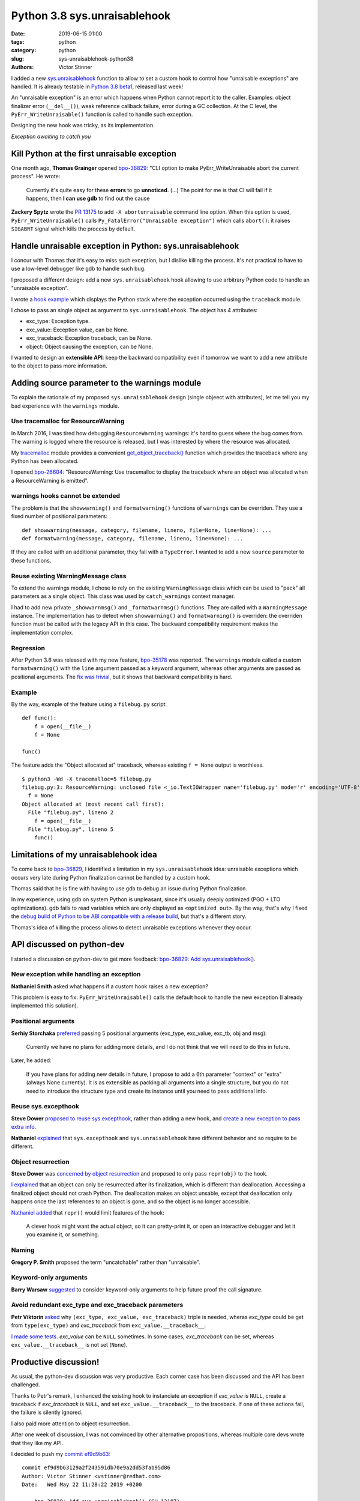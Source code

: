 +++++++++++++++++++++++++++++
Python 3.8 sys.unraisablehook
+++++++++++++++++++++++++++++

:date: 2019-06-15 01:00
:tags: python
:category: python
:slug: sys-unraisablehook-python38
:authors: Victor Stinner

I added a new `sys.unraisablehook
<https://docs.python.org/dev/library/sys.html#sys.unraisablehook>`_ function to
allow to set a custom hook to control how "unraisable exceptions" are handled.
It is already testable in `Python 3.8 beta1
<https://pythoninsider.blogspot.com/2019/06/python-380b1-is-now-available-for.html>`_,
released last week!

An "unraisable exception" is an error which happens when Python cannot report
it to the caller. Examples: object finalizer error (``__del__()``), weak
reference callback failure, error during a GC collection. At the C level, the
``PyErr_WriteUnraisable()`` function is called to handle such exception.

Designing the new hook was tricky, as its implementation.

.. image:: {static}/images/hidden_kitten.jpg
   :alt: Hidden kitten
   :target: https://www.flickr.com/photos/dawnmanser/8046201692/

*Exception awaiting to catch you*


Kill Python at the first unraisable exception
=============================================

One month ago, **Thomas Grainger** opened `bpo-36829
<https://bugs.python.org/issue36829>`_: "CLI option to make
PyErr_WriteUnraisable abort the current process". He wrote:

    Currently it's quite easy for these **errors** to go **unnoticed**. (...)
    The point for me is that CI will fail if it happens, then **I can use gdb**
    to find out the cause

**Zackery Spytz** wrote the `PR 13175
<https://github.com/python/cpython/pull/13175>`_ to add ``-X abortunraisable``
command line option. When this option is used, ``PyErr_WriteUnraisable()``
calls ``Py_FatalError("Unraisable exception")`` which calls ``abort()``: it
raises ``SIGABRT`` signal which kills the process by default.

Handle unraisable exception in Python: sys.unraisablehook
=========================================================

I concur with Thomas that it's easy to miss such exception, but I dislike
killing the process. It's not practical to have to use a low-level debugger
like gdb to handle such bug.

I proposed a different design: add a new ``sys.unraisablehook`` hook allowing
to use arbitrary Python code to handle an "unraisable exception".

I wrote a `hook example <https://bugs.python.org/issue36829#msg341868>`_ which
displays the Python stack where the exception occurred using the ``traceback``
module.

I chose to pass an single object as argument to ``sys.unraisablehook``. The
object has 4 attributes:

* exc_type: Exception type.
* exc_value: Exception value, can be None.
* exc_traceback: Exception traceback, can be None.
* object: Object causing the exception, can be None.

I wanted to design an **extensible API**: keep the backward compatibility even
if tomorrow we want to add a new attribute to the object to pass more
information.


Adding source parameter to the warnings module
==============================================

To explain the rationale of my proposed ``sys.unraisablehook`` design (single
objeect with attributes), let me tell you my bad experience with the
``warnings`` module.

Use tracemalloc for ResourceWarning
-----------------------------------

In March 2016, I was tired how debugging ``ResourceWarning`` warnings: it's
hard to guess where the bug comes from. The warning is logged where the
resource is released, but I was interested by where the resource was allocated.

My `tracemalloc <https://docs.python.org/dev/library/tracemalloc.html>`_ module
provides a convenient `get_object_traceback()
<https://docs.python.org/dev/library/tracemalloc.html#tracemalloc.get_object_traceback>`_
function which provides the traceback where any Python has been allocated.

I opened `bpo-26604 <https://bugs.python.org/issue26604>`_: "ResourceWarning:
Use tracemalloc to display the traceback where an object was allocated when a
ResourceWarning is emitted".

warnings hooks cannot be extended
---------------------------------

The problem is that the ``showwarning()`` and ``formatwarning()`` functions of
``warnings`` can be overriden. They use a fixed number of positional
parameters::

    def showwarning(message, category, filename, lineno, file=None, line=None): ...
    def formatwarning(message, category, filename, lineno, line=None): ...

If they are called with an additional parameter, they fail with a
``TypeError``. I wanted to add a new ``source`` parameter to these functions.

Reuse existing WarningMessage class
-----------------------------------

To extend the warnings module, I chose to rely on the existing
``WarningMessage`` class which can be used to "pack" all parameters as a single
object. This class was used by ``catch_warnings`` context manager.

I had to add new private ``_showwarnmsg()`` and ``_formatwarnmsg()`` functions.
They are called with a ``WarningMessage`` instance. The implementation has to
detect when ``showwarning()`` and ``formatwarning()`` is overriden: the
overriden function must be called with the legacy API in this case. The
backward compatibility requirement makes the implementation complex.

Regression
----------

After Python 3.6 was released with my new feature, `bpo-35178
<https://bugs.python.org/issue35178>`_ was reported. The ``warnings`` module
called a custom ``formatwarning()`` with the ``line`` argument passed as a
keyword argument, whereas other arguments are passed as positional arguments.
The `fix was trivial
<https://github.com/python/cpython/commit/be7c460fb50efe3b88a00281025d76acc62ad2fd>`_,
but it shows that backward compatibility is hard.

Example
-------

By the way, example of the feature using a ``filebug.py`` script::

    def func():
        f = open(__file__)
        f = None

    func()

The feature adds the "Object allocated at" traceback, whereas existing ``f =
None`` output is worthless. ::

    $ python3 -Wd -X tracemalloc=5 filebug.py
    filebug.py:3: ResourceWarning: unclosed file <_io.TextIOWrapper name='filebug.py' mode='r' encoding='UTF-8'>
      f = None
    Object allocated at (most recent call first):
      File "filebug.py", lineno 2
        f = open(__file__)
      File "filebug.py", lineno 5
        func()


Limitations of my unraisablehook idea
=====================================

To come back to `bpo-36829 <https://bugs.python.org/issue36829>`_, I identified
a limitation in my ``sys.unraisablehook`` idea: unraisable exceptions which
occurs very late during Python finalization cannot be handled by a custom hook.

Thomas said that he is fine with having to use ``gdb`` to debug an issue
during Python finalization.

In my experience, using ``gdb`` on system Python is unpleasant, since it's
usually deeply optimized (PGO + LTO optimizations). gdb fails to read variables
which are only displayed as ``<optimized out>``. By the way, that's why I fixed
the `debug build of Python to be ABI compatible with a release build
<https://docs.python.org/dev/whatsnew/3.8.html#debug-build-uses-the-same-abi-as-release-build>`_,
but that's a different story.

Thomas's idea of killing the process allows to detect unraisable exceptions
whenever they occur.


API discussed on python-dev
===========================

I started a discussion on python-dev to get more feedback: `bpo-36829: Add
sys.unraisablehook()
<https://mail.python.org/pipermail/python-dev/2019-May/157436.html>`_.

New exception while handling an exception
-----------------------------------------

**Nathaniel Smith** asked what happens if a custom hook raises a new exception?

This problem is easy to fix: ``PyErr_WriteUnraisable()`` calls the default
hook to handle the new exception (I already implemented this solution).

Positional arguments
--------------------

**Serhiy Storchaka** `preferred
<https://mail.python.org/pipermail/python-dev/2019-May/157439.html>`_ passing 5
positional arguments (exc_type, exc_value, exc_tb, obj and msg):

    Currently we have no plans for adding more details, and I do not think that
    we will need to do this in future.

Later, he added:

    If you have plans for adding new details in future, I propose to add a 6th
    parameter "context" or "extra" (always None currently). It is as extensible
    as packing all arguments into a single structure, but you do not need to
    introduce the structure type and create its instance until you need to pass
    additional info.

Reuse sys.excepthook
--------------------

**Steve Dower** `proposed to reuse sys.excepthook
<https://mail.python.org/pipermail/python-dev/2019-May/157453.html>`_, rather
than adding a new hook, and `create a new exception to pass extra info
<https://mail.python.org/pipermail/python-dev/2019-May/157465.html>`_.


**Nathaniel** `explained
<https://mail.python.org/pipermail/python-dev/2019-May/157460.html>`_ that
``sys.excepthook`` and ``sys.unraisablehook`` have different behavior and so
require to be different.

Object resurrection
-------------------

**Steve Dower** was `concerned by object resurrection
<https://mail.python.org/pipermail/python-dev/2019-May/157452.html>`_ and
proposed to only pass ``repr(obj)`` to the hook.

`I explained
<https://mail.python.org/pipermail/python-dev/2019-May/157463.html>`_ that an
object can only be resurrected after its finalization, which is different than
deallocation. Accessing a finalized object should not crash Python. The
deallocation makes an object unsable, except that deallocation only happens
once the last references to an object is gone, and so the object is no longer
accessible.

`Nathaniel added
<https://mail.python.org/pipermail/python-dev/2019-May/157467.html>`_ that
``repr()`` would limit features of the hook:

    A clever hook might want the actual object, so it can pretty-print it, or
    open an interactive debugger and let it you examine it, or something.

Naming
------

**Gregory P. Smith** proposed the term "uncatchable" rather than "unraisable".

Keyword-only arguments
----------------------

**Barry Warsaw** `suggested
<https://mail.python.org/pipermail/python-dev/2019-May/157457.html>`_ to
consider keyword-only arguments to help future proof the call signature.

Avoid redundant exc_type and exc_traceback parameters
-----------------------------------------------------

**Petr Viktorin** `asked
<https://mail.python.org/pipermail/python-dev/2019-May/157459.html>`_ why
``(exc_type, exc_value, exc_traceback)`` triple is needed, wheras *exc_type*
could be get from ``type(exc_type)`` and *exc_traceback* from
``exc_value.__traceback__``.

`I made some tests
<https://mail.python.org/pipermail/python-dev/2019-May/157462.html>`_.
*exc_value* can be ``NULL`` sometimes. In some cases, *exc_traceback* can be
set, whereas ``exc_value.__traceback__`` is not set (``None``).


Productive discussion!
======================

As usual, the python-dev discussion was very productive. Each corner case has
been discussed and the API has been challenged.

Thanks to Petr's remark, I enhanced the existing hook to instanciate an
exception if *exc_value* is ``NULL``, create a traceback if *exc_traceback* is
``NULL``, and set ``exc_value.__traceback__`` to the traceback. If one of these
actions fail, the failure is silently ignored.

I also paid more attention to object resurrection.

After one week of discussion, I was not convinced by other alternative
propositions, whereas multiple core devs wrote that they like my API.

I decided to push my `commit ef9d9b63
<https://github.com/python/cpython/commit/ef9d9b63129a2f243591db70e9a2dd53fab95d86>`__::

    commit ef9d9b63129a2f243591db70e9a2dd53fab95d86
    Author: Victor Stinner <vstinner@redhat.com>
    Date:   Wed May 22 11:28:22 2019 +0200

        bpo-36829: Add sys.unraisablehook() (GH-13187)

        Add new sys.unraisablehook() function which can be overridden to
        control how "unraisable exceptions" are handled. It is called when an
        exception has occurred but there is no way for Python to handle it.
        For example, when a destructor raises an exception or during garbage
        collection (gc.collect()).


New err_msg attribute
=====================

Unraisable exception were logged with no context, only an hardcoded
"Exception ignored in:" error message.

Early in ``sys.unraisablehook`` discussion, **Serhiy** proposed to add a new
*err_msg* parameter to pass an optional error message.

I implemented this idea in `bpo-36829 <https://bugs.python.org/issue36829>`__
with `commit 71c52e30
<https://github.com/python/cpython/commit/71c52e3048dd07567f0c690eab4e5d57be66f534>`__::

    commit 71c52e3048dd07567f0c690eab4e5d57be66f534
    Author: Victor Stinner <vstinner@redhat.com>
    Date:   Mon May 27 08:57:14 2019 +0200

        bpo-36829: Add _PyErr_WriteUnraisableMsg() (GH-13488)

I was able to add a new parameter as a new *err_msg* attribute without breaking the
backward compatibility!


test.support.catch_unraisable_exception()
=========================================

I wrote a new context manager catching unraisable exceptions:
``test.support.catch_unraisable_exception()``. The exception is stored and so
can be used for tests in the context manager, but cleared at context manager
exit.

I modified tests to use this new context manager:

* test_coroutines
* test_cprofile
* test_exceptions
* test_generators
* test_io
* test_raise
* test_ssl
* test_thread
* test_yield_from

Example::

        class BrokenDel:
            def __del__(self):
                raise ValueError("del is broken")

        obj = BrokenDel()
        with support.catch_unraisable_exception() as cm:
            del obj
            self.assertEqual(cm.unraisable.object, BrokenDel.__del__)


test_io memory leak regression
==============================

I modified test_io to ignore expected unraisable exceptions::

    commit c15a682603a47f5aef5025f6a2e3babb699273d6
    Author: Victor Stinner <vstinner@redhat.com>
    Date:   Thu Jun 13 00:23:49 2019 +0200

        bpo-37223: test_io: silence destructor errors (GH-14031)

This change introduced a memory leak, `bpo-37261
<https://bugs.python.org/issue37261>`_::

    test_io leaked [23208, 23204, 23208] references, sum=69620
    test_io leaked [7657, 7655, 7657] memory blocks, sum=22969

The problem was this ``catch_unraisable_exception`` method::

    def __exit__(self, *exc_info):
        del self.unraisable
        sys.unraisablehook = self._old_hook

Sometimes, ``del self.unraisable`` triggered a new unraisable exception.  At
this point, ``catch_unraisable_exception`` hook was still registered::

    def _hook(self, unraisable):
        self.unraisable = unraisable

At the end, ``del self.unraisable`` instruction *indirectly* sets again the
``self.unraisable`` attribute.

First fix
---------

First, I suspected that the  ``io.BufferedRWPair`` object which triggered the
first unraisable exception was **resurrected**, and that ``del
self.unraisable`` called again its finalizer or deallocator, which triggered
the *same* unraisable exception again.

My first attempt to fix the issue was to clear the ``sys.unraisablehook`` by
setting it to ``None``, and only later delete the attribute::

    def __exit__(self, *exc_info):
        self.unraisablehook = None
        sys.unraisablehook = self._old_hook
        del self.unraisable

If ``self.unraisablehook = None`` triggers a new unraisable exception, it is
silently ignored.

Second correct fix
------------------

But when I chatted with **Pablo Galindo**, he told me that an object cannot be
finalized twice thanks to **Antoine Pitrou**'s `PEP 442: Safe object finalization
<https://www.python.org/dev/peps/pep-0442/>`_.

I looked again into gdb. Oh. In fact, it's more subtle. ``del self.unraisable``
clears the last reference to ``BufferedRWPair`` which calls its
**deallocator**. The dealloactor indirectly calls the ``BufferedWriter``
finalizer; the ``BufferedWriter`` was stored in the ``BufferedRWPair``. This
finalizer triggers a new unraisable exception.

``BufferedRWPair`` does not trigger two unraisable exception. It's a different
object (``BufferedWriter``).

My final fix is to restore the old hook before deleting the ``unraisable``
attribute::

    def __exit__(self, *exc_info):
        sys.unraisablehook = self._old_hook
        del self.unraisable

And fix test_io using two nested context managers::

    # Ignore BufferedWriter (of the BufferedRWPair) unraisable exception
    with support.catch_unraisable_exception():
        # Ignore BufferedRWPair unraisable exception
        with support.catch_unraisable_exception():
            pair = None
            support.gc_collect()
        support.gc_collect()

I also documented corner cases in ``sys.unraisablehook`` documentation:

   ``sys.unraisablehook`` can be overridden to control how unraisable
   exceptions are handled.

   Storing *exc_value* using a custom hook can create a **reference cycle**. It
   should be cleared explicitly to break the reference cycle when the exception
   is no longer needed.

   Storing *object* using a custom hook **can resurrect** it if it is set to an
   object which is being finalized. Avoid storing *object* after the custom
   hook completes to avoid resurrecting objects.


regrtest now detects unraisable exceptions
==========================================

Once I fixed tests to silence all expected unraisable exceptions, I created
`bpo-37069 <https://bugs.python.org/issue37069>`_ to modify regrtest to install
a custom hook. I merged my `commit 95f61c8b
<https://github.com/python/cpython/commit/95f61c8b1619e736bd5e29a0da0183234634b6e8>`__::

    commit 95f61c8b1619e736bd5e29a0da0183234634b6e8
    Author: Victor Stinner <vstinner@redhat.com>
    Date:   Thu Jun 13 01:09:04 2019 +0200

        bpo-37069: regrtest uses sys.unraisablehook (GH-13759)

        regrtest now uses sys.unraisablehook() to mark a test as "environment
        altered" (ENV_CHANGED) if it emits an "unraisable exception".
        Moreover, regrtest logs a warning in this case.

        Use "python3 -m test --fail-env-changed" to catch unraisable
        exceptions in tests.

A test is marked as "environment altered" (ENV_CHANGED) if the test triggers an
unraisable exception. Using ``--fail-env-changed`` option (option used by
default on all Python CIs), a test is marked as failed in this case.


Hook features
=============

sys.unraisablehook allows to set a custom hook to handle unraisable exceptions.
It opens many interesting features:

* Log the exception into system logs, over the network, or open a popup.
* Inspect the Python stack: ``traceback.print_stack()``
* Inspect *object* content (object which caused the exception)
* Get the traceback where *object* has been allocated:
  ``tracemalloc.get_object_traceback()``

By the way, reimplementing Thomas's initial idea became trivial::

    import signal, sys

    def abort_hook(unraisable):
        signal.raise_signal(signal.SIGABRT)

    sys.unraisablehook = abort_hook


threading.excepthook
====================

Since I was happy of ``sys.unraisablehook``, I decided to work on the 14-years
old issue `bpo-1230540 <https://bugs.python.org/issue1230540>`_: I proposed to
add `threading.excepthook()
<https://docs.python.org/dev/library/threading.html#threading.excepthook>`_,
but that's a different story!
